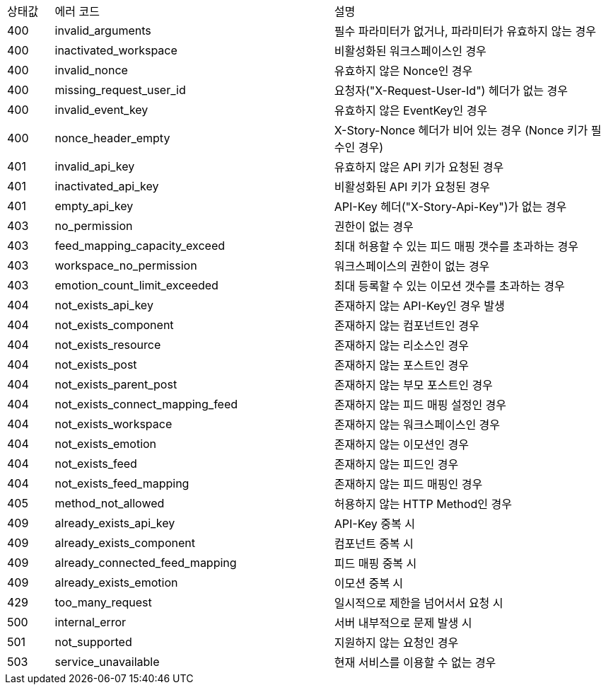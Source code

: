 [cols="5%,30%,30%"]
|===
| 상태값 | 에러 코드 | 설명
| 400 | invalid_arguments | 필수 파라미터가 없거나, 파라미터가 유효하지 않는 경우
| 400 | inactivated_workspace | 비활성화된 워크스페이스인 경우
| 400 | invalid_nonce | 유효하지 않은 Nonce인 경우
| 400 | missing_request_user_id | 요청자("X-Request-User-Id") 헤더가 없는 경우
| 400 | invalid_event_key | 유효하지 않은 EventKey인 경우
| 400 | nonce_header_empty | X-Story-Nonce 헤더가 비어 있는 경우 (Nonce 키가 필수인 경우)
| 401 | invalid_api_key | 유효하지 않은 API 키가 요청된 경우
| 401 | inactivated_api_key | 비활성화된 API 키가 요청된 경우
| 401 | empty_api_key | API-Key 헤더("X-Story-Api-Key")가 없는 경우
| 403 | no_permission | 권한이 없는 경우
| 403 | feed_mapping_capacity_exceed | 최대 허용할 수 있는 피드 매핑 갯수를 초과하는 경우
| 403 | workspace_no_permission | 워크스페이스의 권한이 없는 경우
| 403 | emotion_count_limit_exceeded | 최대 등록할 수 있는 이모션 갯수를 초과하는 경우
| 404 | not_exists_api_key | 존재하지 않는 API-Key인 경우 발생
| 404 | not_exists_component | 존재하지 않는 컴포넌트인 경우
| 404 | not_exists_resource | 존재하지 않는 리소스인 경우
| 404 | not_exists_post | 존재하지 않는 포스트인 경우
| 404 | not_exists_parent_post | 존재하지 않는 부모 포스트인 경우
| 404 | not_exists_connect_mapping_feed | 존재하지 않는 피드 매핑 설정인 경우
| 404 | not_exists_workspace | 존재하지 않는 워크스페이스인 경우
| 404 | not_exists_emotion | 존재하지 않는 이모션인 경우
| 404 | not_exists_feed | 존재하지 않는 피드인 경우
| 404 | not_exists_feed_mapping | 존재하지 않는 피드 매핑인 경우
| 405 | method_not_allowed | 허용하지 않는 HTTP Method인 경우
| 409 | already_exists_api_key | API-Key 중복 시
| 409 | already_exists_component | 컴포넌트 중복 시
| 409 | already_connected_feed_mapping | 피드 매핑 중복 시
| 409 | already_exists_emotion | 이모션 중복 시
| 429 | too_many_request | 일시적으로 제한을 넘어서서 요청 시
| 500 | internal_error | 서버 내부적으로 문제 발생 시
| 501 | not_supported | 지원하지 않는 요청인 경우
| 503 | service_unavailable | 현재 서비스를 이용할 수 없는 경우
|===
